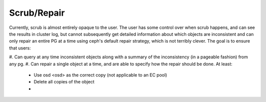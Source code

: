 Scrub/Repair
============

Currently, scrub is almost entirely opaque to the user.  The user has some control
over when scrub happens, and can see the results in cluster log, but cannot
subsequently get detailed information about which objects are inconsistent and can
only repair an entire PG at a time using ceph's default repair strategy, which is
not terribly clever.  The goal is to ensure that users:

#. Can query at any time inconsistent objects along with a summary of
the inconsistency (in a pageable fashion) from any pg.
#. Can repair a single object at a time, and are able to specify how the repair
should be done.  At least:

  - Use osd <osd> as the correct copy (not applicable to an EC pool)
  - Delete all copies of the object
  - 
